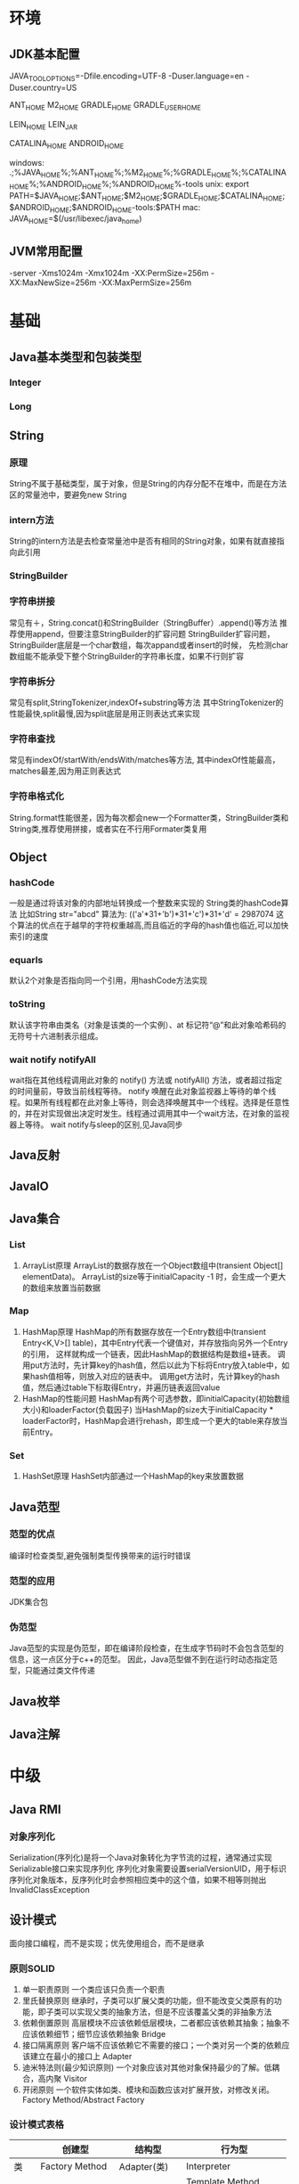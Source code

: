 * 环境
** JDK基本配置
JAVA_TOOL_OPTIONS=-Dfile.encoding=UTF-8 -Duser.language=en -Duser.country=US

ANT_HOME
M2_HOME
GRADLE_HOME
GRADLE_USER_HOME

LEIN_HOME
LEIN_JAR

CATALINA_HOME
ANDROID_HOME

windows:
.;%JAVA_HOME%\bin;%ANT_HOME%\bin;%M2_HOME%\bin;%GRADLE_HOME%\bin;%CATALINA_HOME%\bin;%ANDROID_HOME%\tools;%ANDROID_HOME%\platform-tools
unix:
export PATH=$JAVA_HOME\bin;$ANT_HOME\bin;$M2_HOME\bin;$GRADLE_HOME\bin;$CATALINA_HOME\bin;$ANDROID_HOME\tools;$ANDROID_HOME\platform-tools:$PATH
mac:
JAVA_HOME=$(/usr/libexec/java_home)

** JVM常用配置
   -server -Xms1024m -Xmx1024m -XX:PermSize=256m -XX:MaxNewSize=256m -XX:MaxPermSize=256m
* 基础
** Java基本类型和包装类型
*** Integer
*** Long

** String
*** 原理
    String不属于基础类型，属于对象，但是String的内存分配不在堆中，而是在方法区的常量池中，要避免new String
*** intern方法
    String的intern方法是去检查常量池中是否有相同的String对象，如果有就直接指向此引用
*** StringBuilder
*** 字符串拼接
    常见有＋，String.concat()和StringBuilder（StringBuffer）.append()等方法
    推荐使用append，但要注意StringBuilder的扩容问题
    StringBuilder扩容问题，StringBuilder底层是一个char数组，每次appand或者insert的时候，
    先检测char数组能不能承受下整个StringBuilder的字符串长度，如果不行则扩容
*** 字符串拆分
    常见有split,StringTokenizer,indexOf+substring等方法
    其中StringTokenizer的性能最快,split最慢,因为split底层是用正则表达式来实现
*** 字符串查找
    常见有indexOf/startWith/endsWith/matches等方法,
    其中indexOf性能最高，matches最差,因为用正则表达式
*** 字符串格式化
    String.format性能很差，因为每次都会new一个Formatter类，StringBuilder类和String类,推荐使用拼接，或者实在不行用Formater类复用
** Object
*** hashCode
   一般是通过将该对象的内部地址转换成一个整数来实现的
   String类的hashCode算法
   比如String str="abcd"
   算法为:
   (('a'*31+'b')*31+'c')*31+'d' = 2987074
   这个算法的优点在于越早的字符权重越高,而且临近的字母的hash值也临近,可以加快索引的速度
*** equarls
   默认2个对象是否指向同一个引用，用hashCode方法实现
*** toString
   默认该字符串由类名（对象是该类的一个实例）、at 标记符“@”和此对象哈希码的无符号十六进制表示组成。
*** wait notify notifyAll
    wait指在其他线程调用此对象的 notify() 方法或 notifyAll() 方法，或者超过指定的时间量前，导致当前线程等待。
    notify 唤醒在此对象监视器上等待的单个线程。如果所有线程都在此对象上等待，则会选择唤醒其中一个线程。选择是任意性的，并在对实现做出决定时发生。线程通过调用其中一个wait方法，在对象的监视器上等待。
    wait notify与sleep的区别,见Java同步
** Java反射
** JavaIO
** Java集合
*** List
    1. ArrayList原理
      ArrayList的数据存放在一个Object数组中(transient Object[] elementData)。
      ArrayList的size等于initialCapacity -1 时，会生成一个更大的数组来放置当前数据
*** Map
    1. HashMap原理
      HashMap的所有数据存放在一个Entry数组中(transient Entry<K,V>[] table)，其中Entry代表一个键值对，并存放指向另外一个Entry的引用，
      这样就构成一个链表，因此HashMap的数据结构是数组+链表。
      调用put方法时，先计算key的hash值，然后以此为下标将Entry放入table中，如果hash值相等，则放入对应的链表中。
      调用get方法时，先计算key的hash值，然后通过table下标取得Entry，并遍历链表返回value
    2. HashMap的性能问题
      HashMap有两个可选参数，即initialCapacity(初始数组大小)和loaderFactor(负载因子)
      当HashMap的size大于initialCapacity * loaderFactor时，HashMap会进行rehash，即生成一个更大的table来存放当前Entry。
*** Set
    1. HashSet原理
      HashSet内部通过一个HashMap的key来放置数据
** Java范型
*** 范型的优点
    编译时检查类型,避免强制类型传换带来的运行时错误
*** 范型的应用
    JDK集合包
*** 伪范型
    Java范型的实现是伪范型，即在编译阶段检查，在生成字节码时不会包含范型的信息，这一点区分于c++的范型。
    因此，Java范型做不到在运行时动态指定范型，只能通过类文件传递
** Java枚举
** Java注解
* 中级
** Java RMI
*** 对象序列化
    Serialization(序列化)是将一个Java对象转化为字节流的过程，通常通过实现Serializable接口来实现序列化
    序列化对象需要设置serialVersionUID，用于标识序列化对象版本，反序列化时会参照相应类中的这个值，如果不相等则抛出InvalidClassException
** 设计模式
   面向接口编程，而不是实现；优先使用组合，而不是继承
*** 原则SOLID
    1. 单一职责原则
       一个类应该只负责一个职责
    2. 里氏替换原则
       继承时，子类可以扩展父类的功能，但不能改变父类原有的功能，即子类可以实现父类的抽象方法，但是不应该覆盖父类的非抽象方法
    3. 依赖倒置原则
       高层模块不应该依赖低层模块，二者都应该依赖其抽象；抽象不应该依赖细节；细节应该依赖抽象
       Bridge
    4. 接口隔离原则
       客户端不应该依赖它不需要的接口；一个类对另一个类的依赖应该建立在最小的接口上
       Adapter
    5. 迪米特法则(最少知识原则)
       一个对象应该对其他对象保持最少的了解。低耦合，高内聚
       Visitor
    6. 开闭原则
       一个软件实体如类、模块和函数应该对扩展开放，对修改关闭。
       Factory Method/Abstract Factory
*** 设计模式表格

|      | 创建型           | 结构型        | 行为型                  |
|------+------------------+---------------+-------------------------|
| 类   | Factory Method   | Adapter(类)   | Interpreter           |
|      |                  |               | Template Method         |
|------+------------------+---------------+-------------------------|
| 对象 | Abstract Factory | Adapter(对象) | Chain of Responsibility |
|      | Builder          | Bridge        | Command                 |
|      | Prototype        | Composite     | Iterator                |
|      | Singleton        | Decorator     | Mediator                |
|      |                  | Facade        | Memento                 |
|      |                  | Flyweight     | Observer                |
|      |                  | Proxy         | State                   |
|      |                  |               | Strategy                |
|      |                  |               | Visitor                 |
*** 设计模式详细
    1. (Factory Method)工厂方法模式
       spring ioc
       spring BeanFactory
    2. (Abstract Factory)抽象工厂模式
    3. (Prototype)原型模式
       spring ioc
    4. (Builder)构造器模式
       android AlertDialog
       gson GsonBuilder
    5. (Singleton)单例模式
       spring ioc容器级别提供了单例的效果
    6. (Adapter)适配器模式
       android ListView 
       swing JTable
    7. (Bridge)桥接模式
    8. (Composite)组合模式
       android View树
       swing JComponet树
    9. (Decorator)装饰器模式
       jdk io库
    10. (Facade)门面模式
    11. (Flyweight)享元模式
    12. (Proxy)代理模式
       spring aop动态代理
    13. (Interpreter)解释器模式
    14. (Template Method)模板方法模式
        jdbc Template
    15. (Chain of Responsibility)责任链模式
        java ee Filter
    16. (Command)命令模式
        springmvc DispacterServlet
        struts
    17. (Iterator)迭代器模式
        Java集合
    18. (Mediaotr)中介者模式
    19. (Memento)备忘录模式
    20. (Observer)观察者模式
        spring ContextLoaderListener
    21. (State)状态机模式
    22. (Strategy)策略模式
        hibernate Dialect
    23. (Visitor)访问者模式
** Java多线程
*** 线程和进程的区别
   1. 在引入线程的操作系统中，通常都是把进程作为分配资源的基本单位，而把线程作为独立运行和独立调度的基本单位。
   2. 进程在执行过程中拥有独立的内存单元，而多个线程共享内存，从而极大地提高了程序的运行效率
   3. 进程和线程的主要差别在于它们是不同的操作系统资源管理方式，进程有独立的地址空间，一个进程崩溃后，在保护模式下不会对其它进程产生影响，而线程只是一个进程中的不同执行路径。
    线程有自己的堆栈和局部变量，但线程之间没有单独的地址空间，一个线程死掉就等于整个进程死掉，所以多进程的程序要比多线程的程序健壮，但在进程切换时，耗费资源较大，效率要差一些。
    但对于一些要求同时进行并且又要共享某些变量的并发操作，只能用线程，不能用进程。
*** 如何实现线程
    1. Thread
    2. Runnable
    3. sleep
       sleep是Thread的静态方法，通常使用Thread.currentThread.sleep()来使用，作用是让线程休眠制定的时间，在时间到达时恢复，也就是说sleep将在接到时间到达事件事恢复线程执行，也可以强行调用具体线程实例的interrupted方法强行中断
*** 如何实现多线程同步
    1. synchronized
       两种使用方式，同步方法和同步块。
    2. lock
    3. wait nofify
       wait是Object的方法，也就是说可以对任意一个对象调用wait方法，调用wait方法将会将调用者的线程挂起，直到其他线程调用同一个对象的notify方法才会重新激活调用者，需要配合同步块或方法实现
       在使用wait和nofity之前都必须首先获得相关的锁，而wait()被调用后，会释放之前进行同步块所获取到的锁。
*** ThreadLocal
*** ReentrantLock
*** ConcurrentHashMap
    原理，区别于HashTable的Entry数组(Entry<K,V>[] table)，ConcurrentHashMap的数据存放在Segment数组中(Segment<K,V>[] segments)
    其中每个segment包含一个HashEntry数组(HashEntry<K,V>[] table)，也就是说ConcurrentHashMap是由多个小hashmap构成的。
    这样的优点是访问数据时，不需要对整个对象进行加锁，只需要对相应的segament加锁，这样就提高的效率
*** CopyOnWriteArrayList
    原理，更新时先lock一个重入锁ReentrantLock，然后将原有数组复制一份新的数组上进行更新，再将引用指向新的数组,然后unlock
    在更新过程中如果有线程进行读操作，先查看锁状态，如果是lock则是再原有列表上操作的，不会出现数据不一致
    因此，使用时要避免频繁更新
*** 并发的三个问题
   1. 原子性
      原子性：即一个操作或者多个操作 要么全部执行并且执行的过程不会被任何因素打断，要么就都不执行。
   2. 可见性
      可见性是指当多个线程访问同一个变量时，一个线程修改了这个变量的值，其他线程能够立即看得到修改的值。
   3. 有序性
      有序性：即程序执行的顺序按照代码的先后顺序执行。
*** volitile
    用volatile修饰的变量，线程在每次使用变量的时候，都会读取变量修改后的最新值
** JavaNIO
    JavaNIO实际上是Java New IO，来区别于以前的Java IO，一般也称之为Java非阻塞式IO
*** 阻塞式IO
    传统的Java IO是阻塞式的，即InputStream.read()方法时是阻塞的，当前线程处于等待状态，直到数据到来或超时才继续执行。

    阻塞式IO的服务端并发模型是:
    1. 服务端启动ServerSocket，执行到ServerSocket.accept()方法时处于阻塞状态，等待客户端连接
    2. 客户端连接过来后，服务端都会启动一个线程去处理该客户端的请求，这个线程也是阻塞的

    传统阻塞式IO的缺点:
    1. 当客户端多时，会创建大量的处理线程。且每个线程都要占用栈空间和一些CPU时间
    2. 阻塞可能带来频繁的上下文切换，且大部分上下文切换可能是无意义的
*** 非阻塞式IO
    JavaNIO提供了一种非阻塞的IO方式，

    非阻塞式IO的服务端并发模型如下(被称为reactor模式):
    1. 由一个专门的线程来处理所有的IO事件，并负责分发
    2. 事件驱动机制:事件到的时候触发，而不是同步的去监视事件。
    3. 线程通讯:线程之间通过wait,notify等方式通讯。保证每次上下文切换都是有意义的。减少无谓的线程切换。
*** 比较
    1. 面向流与面向缓冲
       Java NIO和IO之间第一个最大的区别是，IO是面向流的，NIO是面向缓冲区的。 Java IO面向流意味着每次从流中读一个或多个字节，直至读取所有字节，它们没有被缓存在任何地方。此外，它不能前后移动流中的数据。如果需要前后移动从流中读取的数据，需要先将它缓存到一个缓冲区。 Java NIO的缓冲导向方法略有不同。数据读取到一个它稍后处理的缓冲区，需要时可在缓冲区中前后移动。这就增加了处理过程中的灵活性。但是，还需要检查是否该缓冲区中包含所有您需要处理的数据。而且，需确保当更多的数据读入缓冲区时，不要覆盖缓冲区里尚未处理的数据。
    2. 阻塞与非阻塞IO
       Java IO的各种流是阻塞的。这意味着，当一个线程调用read()或write()时，该线程被阻塞，直到有一些数据被读取，或数据完全写入。该线程在此期间不能再干任何事情了。 Java NIO的非阻塞模式，使一个线程从某通道发送请求读取数据，但是它仅能得到目前可用的数据，如果目前没有数据可用时，就什么都不会获取。而不是保持线程阻塞，所以直至数据变的可以读取之前，该线程可以继续做其他的事情。 非阻塞写也是如此。一个线程请求写入一些数据到某通道，但不需要等待它完全写入，这个线程同时可以去做别的事情。 线程通常将非阻塞IO的空闲时间用于在其它通道上执行IO操作，所以一个单独的线程现在可以管理多个输入和输出通道（channel）。
    3. 选择器(Selectors)
       Java NIO的选择器允许一个单独的线程来监视多个输入通道，你可以注册多个通道使用一个选择器，然后使用一个单独的线程来“选择”通道：这些通道里已经有可以处理的输入，或者选择已准备写入的通道。这种选择机制，使得一个单独的线程很容易来管理多个通道。
** JDK
*** PATH
*** JAVA_HOME
*** JAVA_TOOL_OPTIONS 
      在所有JDK命令前添加一些系统变量，比如:JAVA_TOOL_OPTIONS=-Dfile.encoding=UTF-8 -Duser.language=en -Duser.country=US
*** CLASS_PATH
*** -D系统变量
    file.encoding=UTF-8
    sun.jnu.encoding=UTF-8
    jdbc.drivers=com.mysql.jdbc.Driver:org.postgresql.Driver:org.apache.derby.jdbc.EmbeddedDriver
    java.ext.dirs=E:\workspace_indigo\tigase-server\jars
    java.home=D:/Java
    sun.boot.library.path=C:\Program Files\Java\jre1.5.0_08\bin 
    java.vm.version=1.5.0_08-b03 
    java.vm.vendor=Sun Microsystems Inc. 
    java.vendor.url=http://java.sun.com/ 
    path.separator=; 
    java.vm.name=Java HotSpot(TM) Client VM 
    file.encoding.pkg=sun.io 
    user.country=CN 
    sun.os.patch.level=Service Pack 2 
    java.vm.specification.name=Java Virtual Machine Specification 
    user.dir=D:\wapSearchLogService 
    java.runtime.version=1.5.0_08-b03 
    java.awt.graphicsenv=sun.awt.Win32GraphicsEnvironment 
    java.endorsed.dirs=C:\Program Files\Java\jre1.5.0_08\lib... 
    os.arch=x86 
    java.io.tmpdir=C:\DOCUME~1\ADMINI~1\LOCALS~1\Temp\ 
    line.separator= 
    java.vm.specification.vendor=Sun Microsystems Inc. 
    user.variant= 
    os.name=Windows XP 
    sun.jnu.encoding=GBK 
    java.library.path=C:\Program Files\Java\jre1.5.0_08\bin... 
    java.specification.name=Java Platform API Specification 
    java.class.version=49.0 
    sun.management.compiler=HotSpot Client Compiler 
    os.version=5.1 
    user.home=C:\Documents and Settings\Administrator 
    user.timezone=Asia/Shanghai 
    java.awt.printerjob=sun.awt.windows.WPrinterJob 
    file.encoding=GBK 
    java.specification.version=1.5 
    user.name=Administrator 
    java.class.path=D:\wapSearchLogService\bin;D:\wapSear... 
    java.vm.specification.version=1.0 
    sun.arch.data.model=32 
    java.home=C:\Program Files\Java\jre1.5.0_08 
    java.specification.vendor=Sun Microsystems Inc. 
    user.language=zh 
    awt.toolkit=sun.awt.windows.WToolkit 
    java.vm.info=mixed mode, sharing 
    java.version=1.5.0_08 
    java.ext.dirs=C:\Program Files\Java\jre1.5.0_08\lib... 
    sun.boot.class.path=C:\Program Files\Java\jre1.5.0_08\lib... 
    java.vendor=Sun Microsystems Inc. 
    file.separator=\ 
    java.vendor.url.bug=http://java.sun.com/cgi-bin/bugreport... 
    sun.cpu.endian=little 
    sun.io.unicode.encoding=UnicodeLittle 
    sun.desktop=windows 
    sun.cpu.isalist=amd64
    
*** java
*** -server
    -server
    -Xms100M
    -Xmx200M
    -XX:PermSize=32m
    -XX:MaxPermSize=256m
    -XX:MaxDirectMemorySize=128m
*** -jar
*** javac 
** JVM
*** JVM简述
    JVM是Java虚拟机的简称，它是Java语言的跨平台特性实现的关键。一般的高级语言如果要在不同的平台上运行，至少需要编译成不同的目标代码。而引入Java语言虚拟机后，Java语言在不同平台上运行时不需要重新编译。Java语言使用Java虚拟机屏蔽了与具体平台相关的信息，使得Java语言编译程序只需生成在Java虚拟机上运行的目标代码（字节码），就可以在多种平台上不加修改地运行。Java虚拟机在执行字节码时，把字节码解释成具体平台上的机器指令执行。这就是Java的能够“一次编译，到处运行”的原因。
*** JVM生命周期
    JVM的唯一用途就是执行一个Java程序，当一个Java程序启动（main方法），一个JVM实例（在操作系统层面上是一个java进程）就诞生了；当程序关闭退出，这个虚拟机实例也就随之消亡。
*** JVM内存结构
    JVM运行时包含几块区域：方法区、堆、Java栈、PC寄存器和本地方法栈，其中方法区和堆是线程共享的，而Java栈和PC寄存器则是每个线程独有的。
*** 堆和栈的区别
    1. 堆储存类的实例，栈储存基本类型、引用类型
    2. 堆是线程共享的，即堆的内容可以被多个线程访问；而栈是独享的，其他线程无法访问。
    3. 栈解决程序的运行问题，即程序如何执行，或者说如何处理数据；堆解决的是数据存储的问题，即数据怎么放、放在哪儿。
*** 为什么要把堆和栈区分出来呢？栈中不是也可以存储数据吗？
    1. 从软件设计的角度看，栈代表了处理逻辑，而堆代表了数据。这样分开，使得处理逻辑更为清晰。分而治之的思想。这种隔离、模块化的思想在软件设计的方方面面都有体现。
    2. 堆与栈的分离，使得堆中的内容可以被多个栈共享（也可以理解为多个线程访问同一个对象）。这种共享的收益是很多的。一方面这种共享提供了一种有效的数据交互方式(如：共享内存)，另一方面，堆中的共享常量和缓存可以被所有栈访问，节省了空间。
    3. 栈因为运行时的需要，比如保存系统运行的上下文，需要进行地址段的划分。由于栈只能向上增长，因此就会限制住栈存储内容的能力。而堆不同，堆中的对象是可以根据需要动态增长的，因此栈和堆的拆分，使得动态增长成为可能，相应栈中只需记录堆中的一个地址即可。
    4. 面向对象就是堆和栈的完美结合。其实，面向对象方式的程序与以前结构化的程序在执行上没有任何区别。但是，面向对象的引入，使得对待问题的思考方式发生了改变，而更接近于自然方式的思考。当我们把对象拆开，你会发现，对象的属性其实就是数据，存放在堆中；而对象的行为（方法），就是运行逻辑，放在栈中。我们在编写对象的时候，其实即编写了数据结构，也编写的处理数据的逻辑。不得不承认，面向对象的设计，确实很美。
*** Java中的参数传递时传值呢？还是传引用？
    1. 不要试图与C进行类比，Java中没有指针的概念。
    2. 程序运行永远都是在栈中进行的，因而参数传递时，只存在传递基本类型和对象引用的问题。不会直接传对象本身。
*** Java对象的大小
    1. 在Java中，一个空Object对象的大小是8byte，这是堆上的大小，加上栈上对象引用的4byte（64位上是8byte），总共是12byte。
    2. 需要注意的是基本类型的包装类，基本类型是不存在于堆上的，但是包装类型需要堆空间，一个int的包装类Integer占用的空间至少为：对象引用（4） + 空Object（8）=12byte，JVM分配内存以8的整数倍来进行，就是16byte，比单纯使用基本类型大了4倍。因此程序中尽量少使用包装类型。
*** Java对象引用类型
    对象引用类型分为强引用、软引用、弱引用和虚引用。
    1. 强引用:就是我们一般声明对象是时虚拟机生成的引用，强引用环境下，垃圾回收时需要严格判断当前对象是否被强引用，如果被强引用，则不会被垃圾回收
    2. 软引用:软引用一般被做为缓存来使用。与强引用的区别是，软引用在垃圾回收时，虚拟机会根据当前系统的剩余内存来决定是否对软引用进行回收。如果剩余内存比较紧张，则虚拟机会回收软引用所引用的空间；如果剩余内存相对富裕，则不会进行回收。换句话说，虚拟机在发生OutOfMemory时，肯定是没有软引用存在的。
    3. 弱引用:弱引用与软引用类似，都是作为缓存来使用。但与软引用不同，弱引用在进行垃圾回收时，是一定会被回收掉的，因此其生命周期只存在于一个垃圾回收周期内。
    弱引用最常见的用处是在集合类中，尤其在哈希表中。哈希表的接口允许使用任何Java对象作为键来使用。当一个键值对被放入到哈希表中之后，哈希表对象本身就有了对这些键和值对象的引用。如果这种引用是强引用的话，那么只要哈希表对象本身还存活，其中所包含的键和值对象是不会被回收的。如果某个存活时间很长的哈希表中包含的键值对很多，最终就有可能消耗掉JVM中全部的内存
    4. 虚引用:虚引用get方法永远返回null，它的唯一作用是追踪对象何时被添加到回收队列中，需要和ReferenceQueue引用队列配合使用，虚引用会可以在其引用对象被回收之后自动添加到引用队列中，我们可以知道那些对象将要被回收。
*** JVM垃圾回收算法
    1. 引用计数
    2. 标记-清除
    3. 复制
    4. 标记-整理
    5. 分代收集
*** Java类加载器
   1. 类加载器的作用
      ClassLoader用来加载Java字节码文件（.class）到Java虚拟机中运行，它使得Java类可以被动态加载到 Java 虚拟机中并执行。
      java.lang.ClassLoader类的基本职责就是根据一个指定的类的名称，找到或者生成其对应的字节代码，
      然后从这些字节代码中定义出一个 Java 类，即 java.lang.Class类的一个实例。
      除此之外，ClassLoader还负责加载 Java 应用所需的资源，如图像文件和配置文件等。
   2. 系统提供的类加载器
      引导类加载器（bootstrap class loader）：它用来加载 Java 的核心库，是用原生代码来实现的，并不继承自 java.lang.ClassLoader。
      扩展类加载器（extensions class loader）：它用来加载 Java 的扩展库。Java 虚拟机的实现会提供一个扩展库目录。该类加载器在此目录里面查找并加载 Java 类。
      系统类加载器（system class loader）：它根据 Java 应用的类路径（CLASSPATH）来加载 Java 类。
      一般来说，Java 应用的类都是由它来完成加载的。可以通过 ClassLoader.getSystemClassLoader()来获取它。
   3. 类加载器的代理模式
      类加载器在尝试自己去查找某个类的字节代码并定义它时，会先代理给其父类加载器，由父类加载器先去尝试加载这个类，依次类推。
      在介绍代理模式背后的动机之前，首先需要说明一下 Java 虚拟机是如何判定两个 Java 类是相同的。
      Java 虚拟机不仅要看类的全名是否相同，还要看加载此类的类加载器是否一样。只有两者都相同的情况，才认为两个类是相同的。
      即便是同样的字节代码，被不同的类加载器加载之后所得到的类，也是不同的。
      了解了这一点之后，就可以理解代理模式的设计动机了。代理模式是为了保证 Java 核心库的类型安全。
      所有 Java 应用都至少需要引用 java.lang.Object类，也就是说在运行的时候，
      java.lang.Object这个类需要被加载到 Java 虚拟机中。
      如果这个加载过程由 Java 应用自己的类加载器来完成的话，很可能就存在多个版本的 java.lang.Object类，
      而且这些类之间是不兼容的。
      通过代理模式，对于 Java 核心库的类的加载工作由引导类加载器来统一完成，保证了 Java 应用所使用的都是同一个版本的 Java 核心库的类，是互相兼容的。
   4. 类加载器于Web容器
   5. OSGI

*** Java对象初始化
* 高级
** Jdk高级工具
*** jstat
   观察GC情况，如：
   jstat -gcutil pid 2000
*** jmap
   查看heap情况，如查看存活对象列表：
   jmap -histo:live pid |grep com.company |less
   或者dump内存用来分析：
   jmap -F dump:live,format=b,file=test.bin [pid]
   jmap -dump:file=test.bin [pid]
*** jhat
   分析dump的堆文件，可以用jhat:
   jhat test.bin
   分析完成后可以用浏览器查看堆的情况,默认是http://localhost:7000 。
   这个工具的分析结果还比较原始，你还可以用Eclipse MAT插件进行图形化分析，或者IBM的Heap Analyzer.
*** jvisualvm
    JVM自带的性能分析和监控工具，怎么用？请自己看文档。
*** jconsole
    运行java程序时添加系统变量:
    -Dcom.sun.management.jmxremote.port=1090
    -Dcom.sun.management.jmxremote.ssl=false
    -Dcom.sun.management.jmxremote.authenticate=false
    然后打开jconsole，监听本地端口
*** jstack
   分析线程堆栈，当cpu被java程序消耗的比较多的时候，可以使用jstack工具来分析jvm进程
   1. 查找相关进程和线程
   用top命令获取进程pid，
   然后shirt+h，观察哪个线程CPU占用率最高(通常超过100%)，得到线程tid
   或者ps -MP [进程pid] -o THREAD,tid,time，列出进程下线程占用列表，得到线程tid
   2. 将tid转化为16进制
   python -c 'print hex([线程tid])'
   python>>hex([线程tid])
   3. 定位到相关堆栈的执行
   jstack -[fn:1]F [进程pid] | grep -A 100 [线程tid]
** Java
相关调优
*** 高CPU占用
    Java应用CPU占用过高，除了确实是计算密集型应用外，通常原因是因为死循环，利用linux下的系统工具和jdk工具可以帮助查找问题
    1. 运行top命令,发现进程43945的java程序CPU达到200%
    2. 运行ps -mp 43945 -o THREAD,tid,time(或者top后shirt+h也可以)，查看那个线程占用CPU过多,发现44011,45885两个线程
    3. 运行printf "%x\n" 44011，得到线程的16进制:abeb
    4. 运行jstack 43945 |grep abeb -A 100，查看线程dump堆栈信息
*** 高内存占用
    Java应用内存占用过高,通常表现在下面两种异常:
    1. java.lang.OutOfMemoryError: PermGen space
    2. java.lang.OutOfMemoryError: Java heap space

    问题查找步骤:
    1. 运行top命令,发现进程43945的java程序CPU达到200%
    2. 运行jmap -histo:live 43945，查看当前Java进程创建的活跃对象数目和占用内存大小
    3. 运行jmap -dump:live,format=b,file=dump.txt 43945导出内存占用情况
* 招聘
** Java技术经理要求
   1. JAVA基础扎实：精通多线程编程，掌握常用的设计模式；熟悉JVM，包括内存模型、类加载机制以及性能优化；
   2. 精通Web编程：精通spring mvc、mybatis、hibernate/JPA，深入理解其运行原理；
   3. 有一定安全意识并了解常见的安全问题解决方案；
   4. 熟悉常见的一些解决方案及其原理：单点登录、分布式缓存（memcached）、SOA、全文检索（lucene/solr）、消息中间件（MQ），负载均衡、连接池、nosql（mongodb/redis）、流计算等；
   5. 有良好的软件工程知识和编码规范意识，精通web软件分层设计；
   6. 精通关系型数据库设计及SQL，具备SQL调优能力，熟悉数据库高负载和高可用方案；
   7. 熟悉Web服务器部署、配置及工作原理：Nginx，Tomcat，JBoss，Jetty等
   8. 熟悉linux操作系统，熟练使用svn、git等版本控制工具，熟悉Bash编程
   9. 5年以上开发经验；技术视野开阔，学习能力好，对业界新技术敏感，喜欢钻研，具有良好的学习能力并注重团队合作。
   有以下经验者优先：
   1. 有大型分布式、高并发、高负载、高可用性系统设计和稳定性经验
   2. 大数据量业务处理的实践经验；
   3. 高性能跨源查询中间件设计、开发经验；
   4. 分布式系统中间件设计、开发经验；
* 常见问题
** 包冲突解决 java.lang.NoSuchMethodError
   1.如果能拿到类名，就去线上war包lib目录下排查是否有重复的类
   命令：
   grep -rl 'com.alibaba.da.common.exception.BizException' /home/admin/kpi/target/kpi.war/WEB-INF/lib
   2.

* Footnotes

[fn:1]DD
